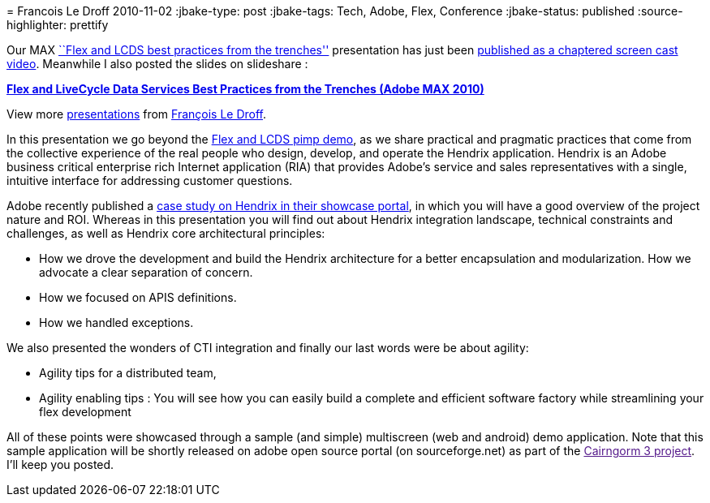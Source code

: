 = 
Francois Le Droff
2010-11-02
:jbake-type: post
:jbake-tags: Tech,  Adobe, Flex, Conference
:jbake-status: published
:source-highlighter: prettify

Our MAX http://bit.ly/cqBtHx[``Flex and LCDS best practices from the trenches''] presentation has just been http://2010.max.adobe.com/online/2010/MAX263_1288201637500YXCF[published as a chaptered screen cast video]. Meanwhile I also posted the slides on slideshare :

[[__ss_5642068]]
*http://www.slideshare.net/francoisledroff/hendrix-max16pdf[Flex and LiveCycle Data Services Best Practices from the Trenches (Adobe MAX 2010)]*

View more http://www.slideshare.net/[presentations] from http://www.slideshare.net/francoisledroff[François Le Droff].

In this presentation we go beyond the http://tv.adobe.com/watch/max-2010-keynotes/adobe-max-2010-keynote-day-2-user-experience-the-next-generation-pimp-my-app/[Flex and LCDS pimp demo], as we share practical and pragmatic practices that come from the collective experience of the real people who design, develop, and operate the Hendrix application. Hendrix is an Adobe business critical enterprise rich Internet application (RIA) that provides Adobe’s service and sales representatives with a single, intuitive interface for addressing customer questions.

Adobe recently published a http://www.adobe.com/cfusion/showcase/index.cfm?event=casestudydetail&casestudyid=1097918&loc=en_us[case study on Hendrix in their showcase portal], in which you will have a good overview of the project nature and ROI. Whereas in this presentation you will find out about Hendrix integration landscape, technical constraints and challenges, as well as Hendrix core architectural principles:

* How we drove the development and build the Hendrix architecture for a better encapsulation and modularization. How we advocate a clear separation of concern.
* How we focused on APIS definitions.
* How we handled exceptions.

We also presented the wonders of CTI integration and finally our last words were be about agility:

* Agility tips for a distributed team,
* Agility enabling tips : You will see how you can easily build a complete and efficient software factory while streamlining your flex development

All of these points were showcased through a sample (and simple) multiscreen (web and android) demo application. Note that this sample application will be shortly released on adobe open source portal (on sourceforge.net) as part of the link:[Cairngorm 3 project]. I’ll keep you posted.
